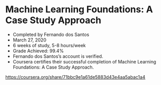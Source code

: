 * Machine Learning Foundations: A Case Study Approach

- Completed by Fernando dos Santos
- March 27, 2020
- 6 weeks of study, 5-8 hours/week
- Grade Achieved: 99.4%
- Fernando dos Santos’s account is verified.
- Coursera certifies their successful completion of Machine Learning Foundations: A Case Study Approach.

https://coursera.org/share/71bbc9e1a61de5883d43e4aa5abac1a4
